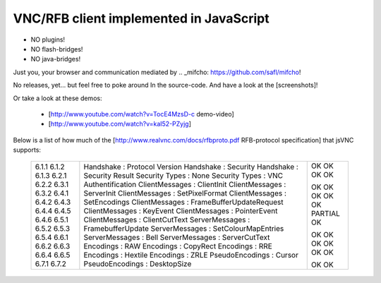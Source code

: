 VNC/RFB client implemented in JavaScript
========================================

* NO plugins!
* NO flash-bridges!
* NO java-bridges!

Just you, your browser and communication mediated by .. _mifcho: https://github.com/safl/mifcho!

No releases, yet... but feel free to poke around In the source-code.
And have a look at the [screenshots]! 

Or take a look at these demos:

 * [http://www.youtube.com/watch?v=TocE4MzsD-c demo-video]
 * [http://www.youtube.com/watch?v=kaI52-PZyjg]

Below is a list of how much of the [http://www.realvnc.com/docs/rfbproto.pdf RFB-protocol specification] that jsVNC supports:

  +-------+-------------------------------------------+---------+
  | 6.1.1 | Handshake : Protocol Version              | OK      |
  | 6.1.2 | Handshake : Security                      | OK      |
  | 6.1.3 | Handshake : Security Result               | OK      |
  | 6.2.1 | Security Types : None                     | OK      |
  | 6.2.2 | Security Types : VNC Authentification     |         |
  | 6.3.1 | ClientMessages : ClientInit               | OK      |
  | 6.3.2 | ClientMessages : ServerInit               | OK      |
  | 6.4.1 | ClientMessages : SetPixelFormat           | OK      |
  | 6.4.2 | ClientMessages : SetEncodings             | OK      |
  | 6.4.3 | ClientMessages : FrameBufferUpdateRequest | OK      |
  | 6.4.4 | ClientMessages : KeyEvent                 | PARTIAL |
  | 6.4.5 | ClientMessages : PointerEvent             | OK      |
  | 6.4.6 | ClientMessages : ClientCutText            |         |
  | 6.5.1 | ServerMessages : FramebufferUpdate        | OK      |
  | 6.5.2 | ServerMessages : SetColourMapEntries      | OK      |
  | 6.5.3 | ServerMessages : Bell                     | OK      |
  | 6.5.4 | ServerMessages : ServerCutText            | OK      |
  | 6.6.1 | Encodings : RAW                           | OK      |
  | 6.6.2 | Encodings : CopyRect                      | OK      |
  | 6.6.3 | Encodings : RRE                           |         |
  | 6.6.4 | Encodings : Hextile                       |         |
  | 6.6.5 | Encodings : ZRLE                          |         |
  | 6.7.1 | PseudoEncodings : Cursor                  | OK      |
  | 6.7.2 | PseudoEncodings : DesktopSize             | OK      |
  +-------+-------------------------------------------+---------+

